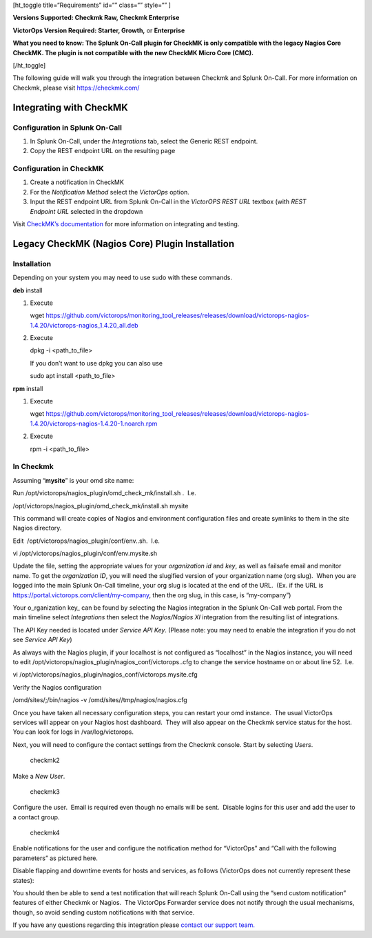[ht_toggle title=“Requirements” id=“” class=“” style=“” ]

**Versions Supported: Checkmk Raw, Checkmk Enterprise**

**VictorOps Version Required: Starter, Growth,** or **Enterprise**

**What you need to know: The Splunk On-Call plugin for CheckMK is only
compatible with the legacy Nagios Core CheckMK. The plugin is not
compatible with the new CheckMK Micro Core (CMC).**

[/ht_toggle]

The following guide will walk you through the integration between
Checkmk and Splunk On-Call. For more information on Checkmk, please
visit https://checkmk.com/

Integrating with CheckMK
------------------------

Configuration in Splunk On-Call
~~~~~~~~~~~~~~~~~~~~~~~~~~~~~~~

1. In Splunk On-Call, under the *Integrations* tab, select the Generic
   REST endpoint.
2. Copy the REST endpoint URL on the resulting page

Configuration in CheckMK
~~~~~~~~~~~~~~~~~~~~~~~~

1. Create a notification in CheckMK
2. For the *Notification Method* select the *VictorOps* option.
3. Input the REST endpoint URL from Splunk On-Call in the *VictorOPS
   REST URL* textbox (with *REST Endpoint* *URL* selected in the
   dropdown

.. image:: images/0checkmk.png

Visit `CheckMK’s
documentation <https://docs.checkmk.com/latest/en/notifications_victorops.html>`__
for more information on integrating and testing.

**Legacy CheckMK (Nagios Core) Plugin Installation**
----------------------------------------------------

**Installation**
~~~~~~~~~~~~~~~~

Depending on your system you may need to use sudo with these commands.

**deb** install

1. Execute

   wget
   https://github.com/victorops/monitoring_tool_releases/releases/download/victorops-nagios-1.4.20/victorops-nagios_1.4.20_all.deb

2. Execute

   dpkg -i <path_to_file>

   If you don’t want to use dpkg you can also use

   sudo apt install <path_to_file>

**rpm** install

1. Execute

   wget
   https://github.com/victorops/monitoring_tool_releases/releases/download/victorops-nagios-1.4.20/victorops-nagios-1.4.20-1.noarch.rpm

2. Execute

   rpm -i <path_to_file>

In Checkmk
~~~~~~~~~~

Assuming “**mysite**” is your omd site name:

Run /opt/victorops/nagios_plugin/omd_check_mk/install.sh .  I.e.

/opt/victorops/nagios_plugin/omd_check_mk/install.sh mysite

This command will create copies of Nagios and environment configuration
files and create symlinks to them in the site Nagios directory.

Edit  /opt/victorops/nagios_plugin/conf/env..sh.  I.e.

vi /opt/victorops/nagios_plugin/conf/env.mysite.sh

Update the file, setting the appropriate values for your *organization
id* and *key*, as well as failsafe email and monitor name. To get the
*organization ID*, you will need the slugified version of your
organization name (org slug).  When you are logged into the main Splunk
On-Call timeline, your org slug is located at the end of the URL.  (Ex.
if the URL is https://portal.victorops.com/client/my-company, then the
org slug, in this case, is “my-company”)

Your o_rganization key\_ can be found by selecting the Nagios
integration in the Splunk On-Call web portal. From the main timeline
select *Integrations* then select the *Nagios/Nagios XI* integration
from the resulting list of integrations.

The API Key needed is located under *Service API Key*. (Please note: you
may need to enable the integration if you do not see *Service API Key*)

As always with the Nagios plugin, if your localhost is not configured as
“localhost” in the Nagios instance, you will need to edit
/opt/victorops/nagios_plugin/nagios_conf/victorops..cfg to change the
service hostname on or about line 52.  I.e.

vi /opt/victorops/nagios_plugin/nagios_conf/victorops.mysite.cfg

Verify the Nagios configuration

/omd/sites/;/bin/nagios -v /omd/sites//tmp/nagios/nagios.cfg

Once you have taken all necessary configuration steps, you can restart
your omd instance.  The usual VictorOps services will appear on your
Nagios host dashboard.  They will also appear on the Checkmk service
status for the host.  You can look for logs in /var/log/victorops.

Next, you will need to configure the contact settings from the Checkmk
console. Start by selecting *Users*.

.. figure:: images/checkmk2.png
   :alt: checkmk2

   checkmk2

Make a *New User*.

.. figure:: images/checkmk3.png
   :alt: checkmk3

   checkmk3

Configure the user.  Email is required even though no emails will be
sent.  Disable logins for this user and add the user to a contact group.

.. figure:: images/checkmk4.png
   :alt: checkmk4

   checkmk4

Enable notifications for the user and configure the notification method
for “VictorOps” and “Call with the following parameters” as pictured
here.

.. image:: images/check_mk-user-setttings@2x.png

Disable flapping and downtime events for hosts and services, as follows
(VictorOps does not currently represent these states):

.. image:: images/check_mk-user-settings2@2x.png

You should then be able to send a test notification that will reach
Splunk On-Call using the “send custom notification” features of either
Checkmk or Nagios.  The VictorOps Forwarder service does not notify
through the usual mechanisms, though, so avoid sending custom
notifications with that service.

If you have any questions regarding this integration please `contact our
support
team. <https://help.victorops.com/knowledge-base/important-splunk-on-call-support-changes-coming-nov-11th/>`__
